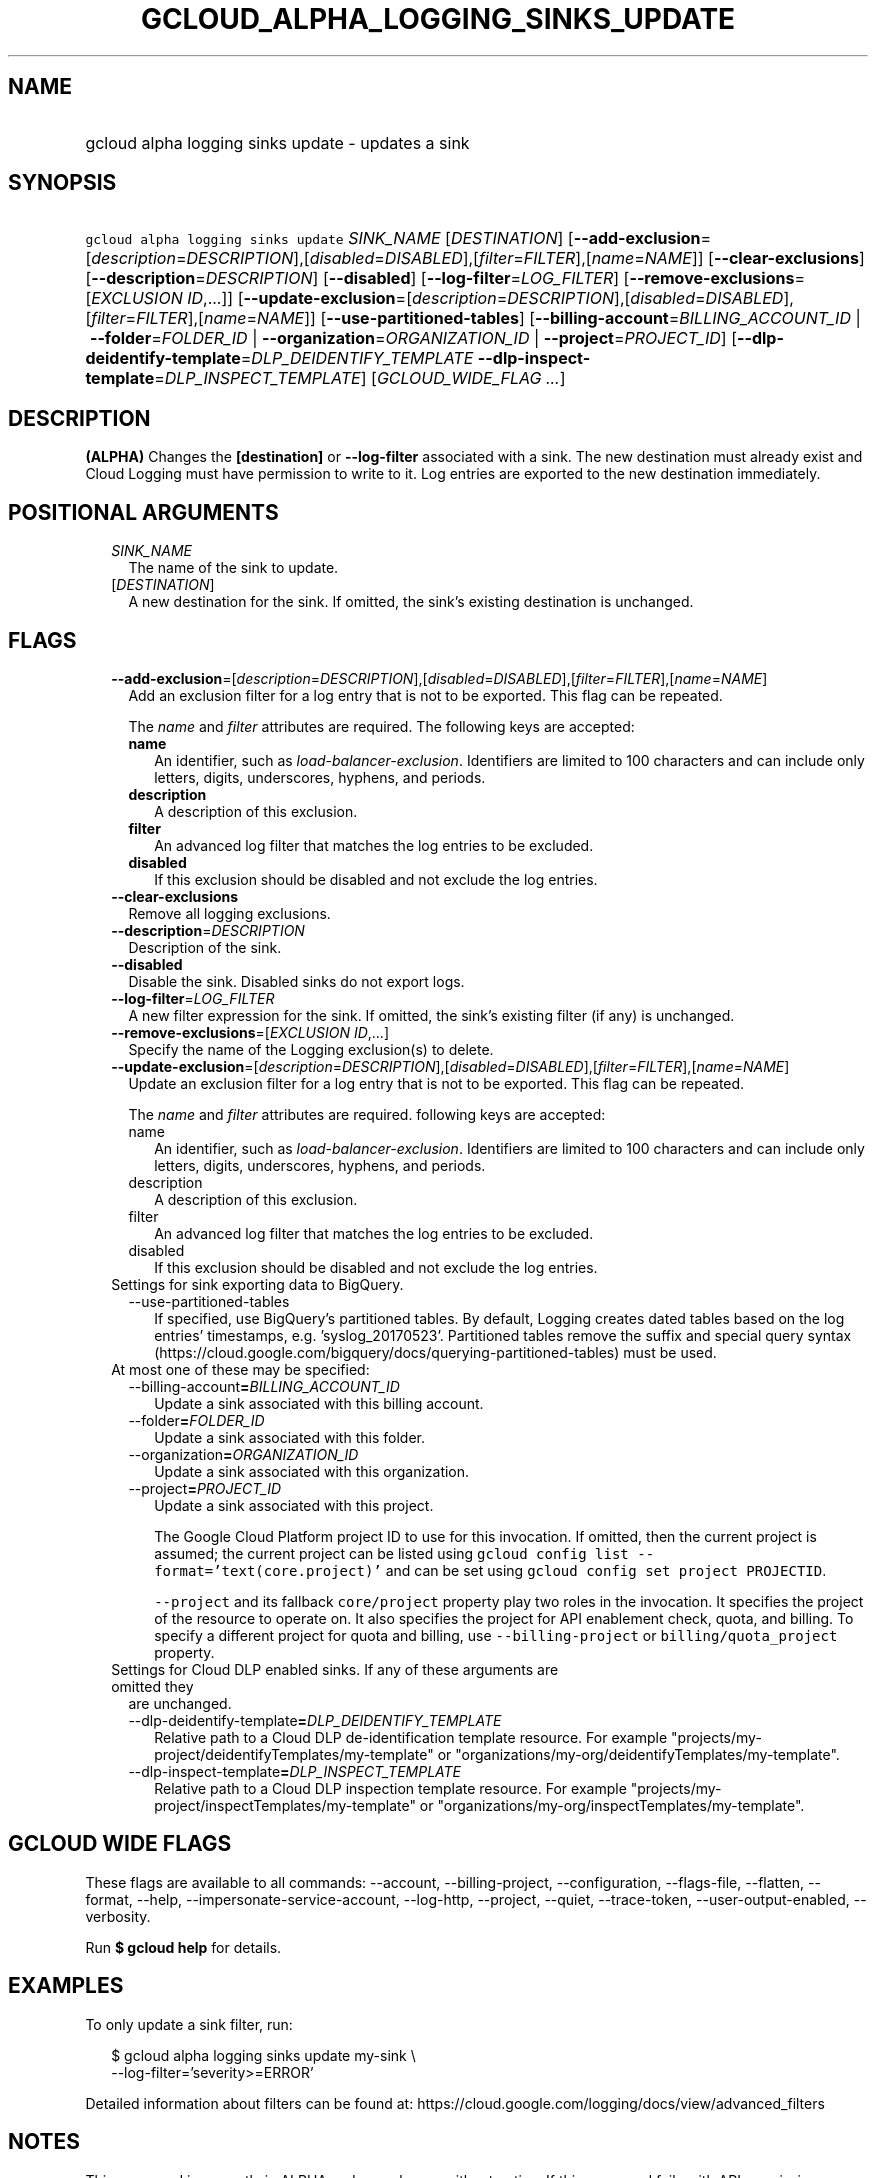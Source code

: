 
.TH "GCLOUD_ALPHA_LOGGING_SINKS_UPDATE" 1



.SH "NAME"
.HP
gcloud alpha logging sinks update \- updates a sink



.SH "SYNOPSIS"
.HP
\f5gcloud alpha logging sinks update\fR \fISINK_NAME\fR [\fIDESTINATION\fR] [\fB\-\-add\-exclusion\fR=[\fIdescription\fR=\fIDESCRIPTION\fR],[\fIdisabled\fR=\fIDISABLED\fR],[\fIfilter\fR=\fIFILTER\fR],[\fIname\fR=\fINAME\fR]] [\fB\-\-clear\-exclusions\fR] [\fB\-\-description\fR=\fIDESCRIPTION\fR] [\fB\-\-disabled\fR] [\fB\-\-log\-filter\fR=\fILOG_FILTER\fR] [\fB\-\-remove\-exclusions\fR=[\fIEXCLUSION\fR\ \fIID\fR,...]] [\fB\-\-update\-exclusion\fR=[\fIdescription\fR=\fIDESCRIPTION\fR],[\fIdisabled\fR=\fIDISABLED\fR],[\fIfilter\fR=\fIFILTER\fR],[\fIname\fR=\fINAME\fR]] [\fB\-\-use\-partitioned\-tables\fR] [\fB\-\-billing\-account\fR=\fIBILLING_ACCOUNT_ID\fR\ |\ \fB\-\-folder\fR=\fIFOLDER_ID\fR\ |\ \fB\-\-organization\fR=\fIORGANIZATION_ID\fR\ |\ \fB\-\-project\fR=\fIPROJECT_ID\fR] [\fB\-\-dlp\-deidentify\-template\fR=\fIDLP_DEIDENTIFY_TEMPLATE\fR\ \fB\-\-dlp\-inspect\-template\fR=\fIDLP_INSPECT_TEMPLATE\fR] [\fIGCLOUD_WIDE_FLAG\ ...\fR]



.SH "DESCRIPTION"

\fB(ALPHA)\fR Changes the \fB[destination]\fR or \fB\-\-log\-filter\fR
associated with a sink. The new destination must already exist and Cloud Logging
must have permission to write to it. Log entries are exported to the new
destination immediately.



.SH "POSITIONAL ARGUMENTS"

.RS 2m
.TP 2m
\fISINK_NAME\fR
The name of the sink to update.

.TP 2m
[\fIDESTINATION\fR]
A new destination for the sink. If omitted, the sink's existing destination is
unchanged.


.RE
.sp

.SH "FLAGS"

.RS 2m
.TP 2m
\fB\-\-add\-exclusion\fR=[\fIdescription\fR=\fIDESCRIPTION\fR],[\fIdisabled\fR=\fIDISABLED\fR],[\fIfilter\fR=\fIFILTER\fR],[\fIname\fR=\fINAME\fR]
Add an exclusion filter for a log entry that is not to be exported. This flag
can be repeated.

The \f5\fIname\fR\fR and \f5\fIfilter\fR\fR attributes are required. The
following keys are accepted:

.RS 2m
.TP 2m
\fBname\fR
An identifier, such as \f5\fIload\-balancer\-exclusion\fR\fR. Identifiers are
limited to 100 characters and can include only letters, digits, underscores,
hyphens, and periods.

.TP 2m
\fBdescription\fR
A description of this exclusion.

.TP 2m
\fBfilter\fR
An advanced log filter that matches the log entries to be excluded.

.TP 2m
\fBdisabled\fR
If this exclusion should be disabled and not exclude the log entries.
.RE
.sp
.TP 2m
\fB\-\-clear\-exclusions\fR
Remove all logging exclusions.

.TP 2m
\fB\-\-description\fR=\fIDESCRIPTION\fR
Description of the sink.

.TP 2m
\fB\-\-disabled\fR
Disable the sink. Disabled sinks do not export logs.

.TP 2m
\fB\-\-log\-filter\fR=\fILOG_FILTER\fR
A new filter expression for the sink. If omitted, the sink's existing filter (if
any) is unchanged.

.TP 2m
\fB\-\-remove\-exclusions\fR=[\fIEXCLUSION\fR \fIID\fR,...]
Specify the name of the Logging exclusion(s) to delete.

.TP 2m
\fB\-\-update\-exclusion\fR=[\fIdescription\fR=\fIDESCRIPTION\fR],[\fIdisabled\fR=\fIDISABLED\fR],[\fIfilter\fR=\fIFILTER\fR],[\fIname\fR=\fINAME\fR]
Update an exclusion filter for a log entry that is not to be exported. This flag
can be repeated.

The \f5\fIname\fR\fR and \f5\fIfilter\fR\fR attributes are required. following
keys are accepted:

.RS 2m
.TP 2m
name\fB
An identifier, such as \f5\fIload\-balancer\-exclusion\fR\fR. Identifiers are
limited to 100 characters and can include only letters, digits, underscores,
hyphens, and periods.

.TP 2m
\fRdescription\fB
A description of this exclusion.

.TP 2m
\fRfilter\fB
An advanced log filter that matches the log entries to be excluded.

.TP 2m
\fRdisabled\fB
If this exclusion should be disabled and not exclude the log entries.
.RE
.sp
.TP 2m

Settings for sink exporting data to BigQuery.

.RS 2m
.TP 2m
\fR\-\-use\-partitioned\-tables\fB
If specified, use BigQuery's partitioned tables. By default, Logging creates
dated tables based on the log entries' timestamps, e.g. 'syslog_20170523'.
Partitioned tables remove the suffix and special query syntax
(https://cloud.google.com/bigquery/docs/querying\-partitioned\-tables) must be
used.

.RE
.sp
.TP 2m

At most one of these may be specified:

.RS 2m
.TP 2m
\fR\-\-billing\-account\fB=\fIBILLING_ACCOUNT_ID\fR
Update a sink associated with this billing account.

.TP 2m
\fR\-\-folder\fB=\fIFOLDER_ID\fR
Update a sink associated with this folder.

.TP 2m
\fR\-\-organization\fB=\fIORGANIZATION_ID\fR
Update a sink associated with this organization.

.TP 2m
\fR\-\-project\fB=\fIPROJECT_ID\fR
Update a sink associated with this project.

The Google Cloud Platform project ID to use for this invocation. If omitted,
then the current project is assumed; the current project can be listed using
\f5gcloud config list \-\-format='text(core.project)'\fR and can be set using
\f5gcloud config set project PROJECTID\fR.

\f5\-\-project\fR and its fallback \f5core/project\fR property play two roles in
the invocation. It specifies the project of the resource to operate on. It also
specifies the project for API enablement check, quota, and billing. To specify a
different project for quota and billing, use \f5\-\-billing\-project\fR or
\f5billing/quota_project\fR property.

.RE
.sp
.TP 2m

Settings for Cloud DLP enabled sinks. If any of these arguments are omitted they
are unchanged.

.RS 2m
.TP 2m
\fR\-\-dlp\-deidentify\-template\fB=\fIDLP_DEIDENTIFY_TEMPLATE\fR
Relative path to a Cloud DLP de\-identification template resource. For example
"projects/my\-project/deidentifyTemplates/my\-template" or
"organizations/my\-org/deidentifyTemplates/my\-template".

.TP 2m
\fR\-\-dlp\-inspect\-template\fB=\fIDLP_INSPECT_TEMPLATE\fR
Relative path to a Cloud DLP inspection template resource. For example
"projects/my\-project/inspectTemplates/my\-template" or
"organizations/my\-org/inspectTemplates/my\-template".


\fR
.RE
.RE
.sp

.SH "GCLOUD WIDE FLAGS"

These flags are available to all commands: \-\-account, \-\-billing\-project,
\-\-configuration, \-\-flags\-file, \-\-flatten, \-\-format, \-\-help,
\-\-impersonate\-service\-account, \-\-log\-http, \-\-project, \-\-quiet,
\-\-trace\-token, \-\-user\-output\-enabled, \-\-verbosity.

Run \fB$ gcloud help\fR for details.



.SH "EXAMPLES"

To only update a sink filter, run:

.RS 2m
$ gcloud alpha logging sinks update my\-sink \e
    \-\-log\-filter='severity>=ERROR'
.RE

Detailed information about filters can be found at:
https://cloud.google.com/logging/docs/view/advanced_filters



.SH "NOTES"

This command is currently in ALPHA and may change without notice. If this
command fails with API permission errors despite specifying the right project,
you may be trying to access an API with an invitation\-only early access
allowlist. These variants are also available:

.RS 2m
$ gcloud logging sinks update
$ gcloud beta logging sinks update
.RE

